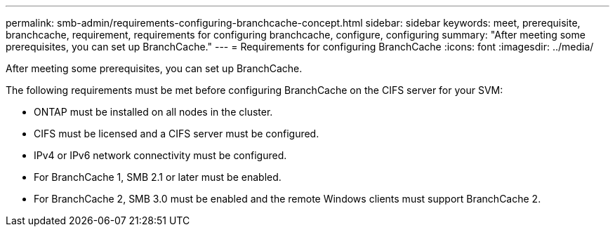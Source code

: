 ---
permalink: smb-admin/requirements-configuring-branchcache-concept.html
sidebar: sidebar
keywords: meet, prerequisite, branchcache, requirement, requirements for configuring branchcache, configure, configuring
summary: "After meeting some prerequisites, you can set up BranchCache."
---
= Requirements for configuring BranchCache
:icons: font
:imagesdir: ../media/

[.lead]
After meeting some prerequisites, you can set up BranchCache.

The following requirements must be met before configuring BranchCache on the CIFS server for your SVM:

* ONTAP must be installed on all nodes in the cluster.
* CIFS must be licensed and a CIFS server must be configured.
* IPv4 or IPv6 network connectivity must be configured.
* For BranchCache 1, SMB 2.1 or later must be enabled.
* For BranchCache 2, SMB 3.0 must be enabled and the remote Windows clients must support BranchCache 2.

